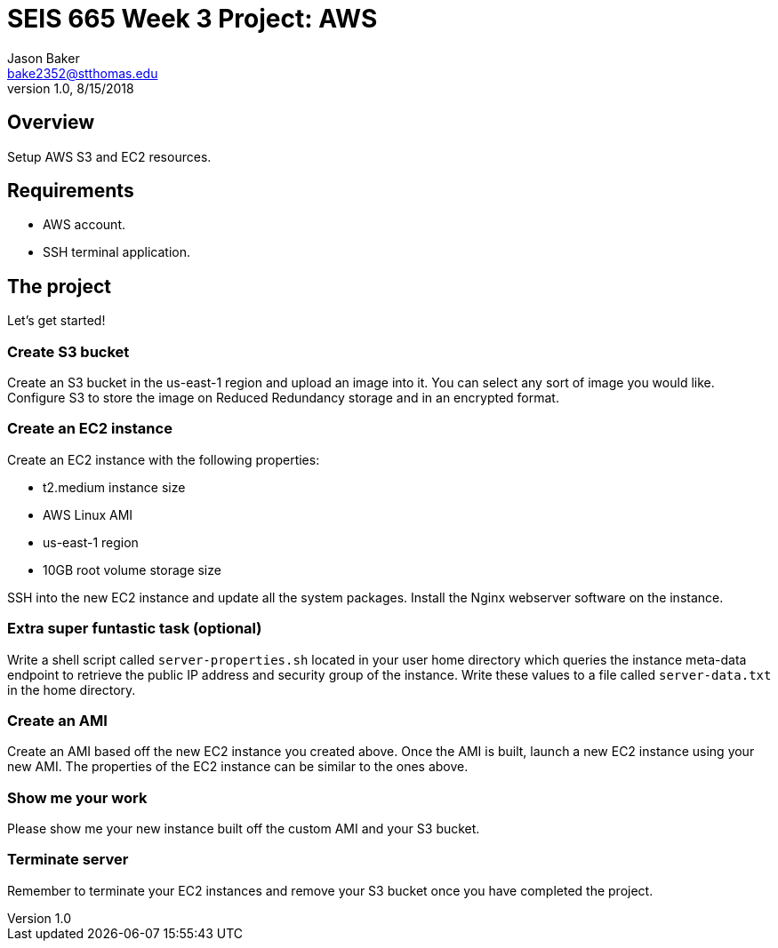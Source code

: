 :doctype: article
:blank: pass:[ +]

:sectnums!:

= SEIS 665 Week 3 Project: AWS
Jason Baker <bake2352@stthomas.edu>
1.0, 8/15/2018

== Overview
Setup AWS S3 and EC2 resources.

== Requirements

  * AWS account.
  * SSH terminal application.


== The project

Let's get started!

=== Create S3 bucket

Create an S3 bucket in the us-east-1 region and upload an image into it. You can select any sort of image you would like. Configure S3 to store the image on Reduced Redundancy storage and in an encrypted format.


=== Create an EC2 instance

Create an EC2 instance with the following properties:

* t2.medium instance size
* AWS Linux AMI
* us-east-1 region
* 10GB root volume storage size

SSH into the new EC2 instance and update all the system packages. Install the Nginx webserver software on the instance.

=== Extra super funtastic task (optional)

Write a shell script called `server-properties.sh` located in your user home directory which queries the instance meta-data endpoint to retrieve the public IP address and security group of the instance. Write these values to a file called `server-data.txt` in the home directory.

=== Create an AMI

Create an AMI based off the new EC2 instance you created above. Once the AMI is built, launch a new EC2 instance using your new AMI. The properties of the EC2 instance can be similar to the ones above.


=== Show me your work

Please show me your new instance built off the custom AMI and your S3 bucket.

=== Terminate server

Remember to terminate your EC2 instances and remove your S3 bucket once you have completed the project.
